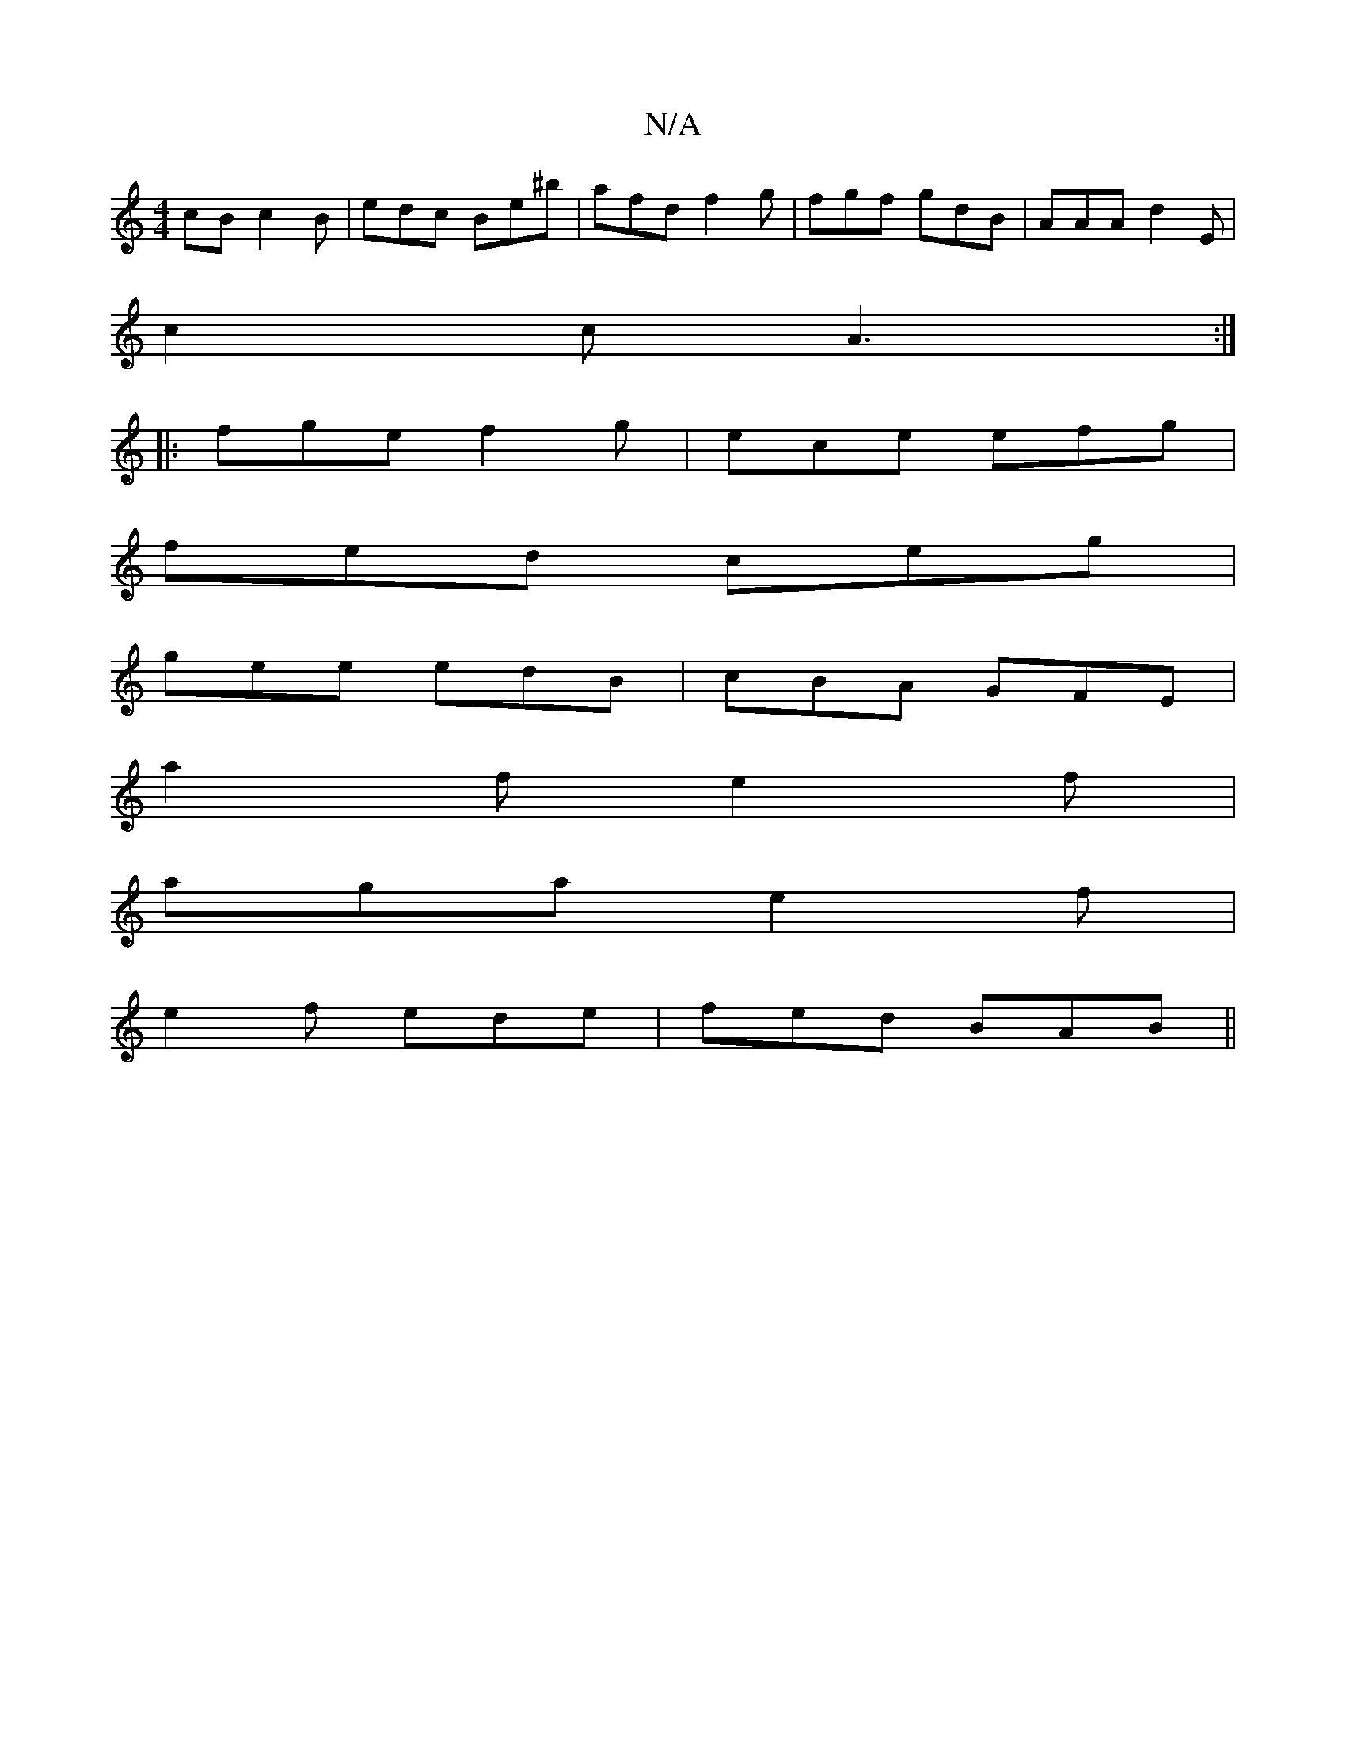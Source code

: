 X:1
T:N/A
M:4/4
R:N/A
K:Cmajor
cB c2B|edc Be^b|afd f2g | fgf gdB | AAA d2E |
c2c A3 :|
|:fge f2g|ece efg|
fed ceg |
gee edB | cBA GFE |
a2 f e2 f |
aga e2f |
e2f ede |fed BAB ||

e2 ge e2:|| 
g|fed BAB/cB|1 ABc f2ef2|g/d/f g2 f | "
